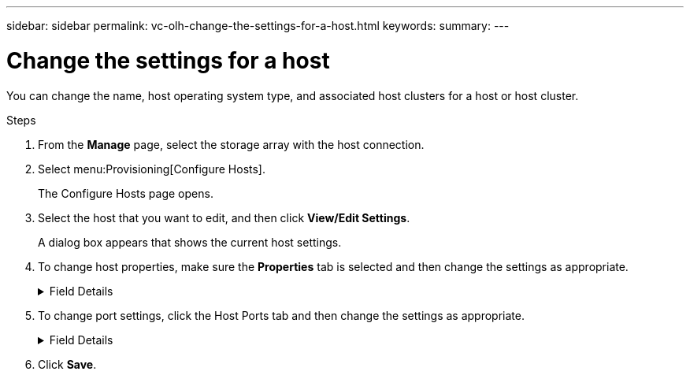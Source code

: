 ---
sidebar: sidebar
permalink: vc-olh-change-the-settings-for-a-host.html
keywords:
summary:
---

= Change the settings for a host
:hardbreaks:
:nofooter:
:icons: font
:linkattrs:
:imagesdir: ./media/


[.lead]
You can change the name, host operating system type, and associated host clusters for a host or host cluster.

.Steps

. From the *Manage* page, select the storage array with the host connection.
. Select menu:Provisioning[Configure Hosts].
+
The Configure Hosts page opens.

. Select the host that you want to edit, and then click *View/Edit Settings*.
+
A dialog box appears that shows the current host settings.

. To change host properties, make sure the *Properties* tab is selected and then change the settings as appropriate.
+
.Field Details
[%collapsible]
====
[cols="1a,1a" options="header"]
|===
|Setting |Description
a|
Name
a|
You can change the user-supplied name of the host. Specifying a name for the host is required.
a|
Associated host cluster
a|
You can choose one of the following options:

* None. The host remains a standalone host. If the host was associated to a host cluster, the system removes the host from the cluster.
* <Host Cluster>. The system associates the host to the selected cluster.
a|
Host operating system type
a|
You can change the type of operating system running on the host you defined.
|===
====

. To change port settings, click the Host Ports tab and then change the settings as appropriate.
+
.Field Details
[%collapsible]
====
[cols="1a,1a" options="header"]
|===
|Setting |Description
a|
Host Port
a|
You can choose one of the following options:

* Add. Use Add to associate a new host port identifier to the host. The length of the host port identifier name is determined by the host interface technology. Fibre Channel and Infiniband host port identifier names must have 16 characters. iSCSI host port identifier names have a maximum of 223 characters. The port must be unique. A port number that has already been configured is not allowed.
* Delete. Use Delete to remove (unassociate) a host port identifier. The Delete option does not physically remove the host port. This option removes the association between the host port and the host. Unless you remove the host bus adapter or the iSCSI initiator, the host port is still recognized by the controller.
Important: If you delete a host port identifier, it is no longer associated with this host. Also, the host loses access to any of its assigned volumes through this host port identifier.
a|
Label
a|
To change the port label name, click the Edit icon (pencil). The port label name must be unique. A label name that has already been configured is not allowed.
a|
CHAP Secret
a|
Appears only for iSCSI hosts. You can set or change the CHAP secret for the initiators (iSCSI hosts).
The system uses the Challenge Handshake Authentication Protocol (CHAP) method, which validates the identity of targets and initiators during the initial link. Authentication is based on a shared security key called a CHAP secret.
|===
====

. Click *Save*.

